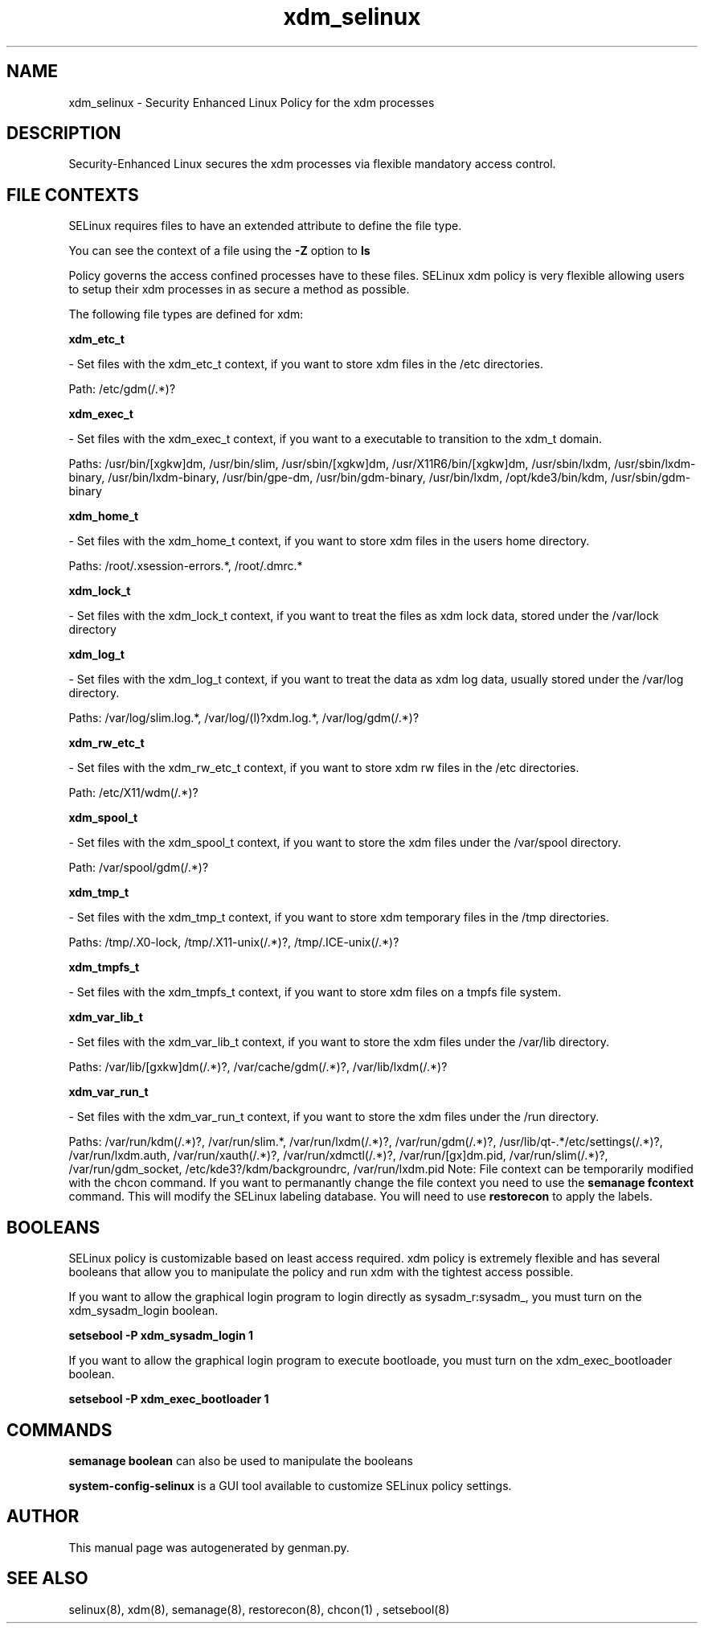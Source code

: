 .TH  "xdm_selinux"  "8"  "xdm" "dwalsh@redhat.com" "xdm SELinux Policy documentation"
.SH "NAME"
xdm_selinux \- Security Enhanced Linux Policy for the xdm processes
.SH "DESCRIPTION"

Security-Enhanced Linux secures the xdm processes via flexible mandatory access
control.  
.SH FILE CONTEXTS
SELinux requires files to have an extended attribute to define the file type. 
.PP
You can see the context of a file using the \fB\-Z\fP option to \fBls\bP
.PP
Policy governs the access confined processes have to these files. 
SELinux xdm policy is very flexible allowing users to setup their xdm processes in as secure a method as possible.
.PP 
The following file types are defined for xdm:


.EX
.B xdm_etc_t 
.EE

- Set files with the xdm_etc_t context, if you want to store xdm files in the /etc directories.

.br
Path: 
/etc/gdm(/.*)?

.EX
.B xdm_exec_t 
.EE

- Set files with the xdm_exec_t context, if you want to a executable to transition to the xdm_t domain.

.br
Paths: 
/usr/bin/[xgkw]dm, /usr/bin/slim, /usr/sbin/[xgkw]dm, /usr/X11R6/bin/[xgkw]dm, /usr/sbin/lxdm, /usr/sbin/lxdm-binary, /usr/bin/lxdm-binary, /usr/bin/gpe-dm, /usr/bin/gdm-binary, /usr/bin/lxdm, /opt/kde3/bin/kdm, /usr/sbin/gdm-binary

.EX
.B xdm_home_t 
.EE

- Set files with the xdm_home_t context, if you want to store xdm files in the users home directory.

.br
Paths: 
/root/\.xsession-errors.*, /root/\.dmrc.*

.EX
.B xdm_lock_t 
.EE

- Set files with the xdm_lock_t context, if you want to treat the files as xdm lock data, stored under the /var/lock directory


.EX
.B xdm_log_t 
.EE

- Set files with the xdm_log_t context, if you want to treat the data as xdm log data, usually stored under the /var/log directory.

.br
Paths: 
/var/log/slim\.log.*, /var/log/(l)?xdm\.log.*, /var/log/gdm(/.*)?

.EX
.B xdm_rw_etc_t 
.EE

- Set files with the xdm_rw_etc_t context, if you want to store xdm rw files in the /etc directories.

.br
Path: 
/etc/X11/wdm(/.*)?

.EX
.B xdm_spool_t 
.EE

- Set files with the xdm_spool_t context, if you want to store the xdm files under the /var/spool directory.

.br
Path: 
/var/spool/gdm(/.*)?

.EX
.B xdm_tmp_t 
.EE

- Set files with the xdm_tmp_t context, if you want to store xdm temporary files in the /tmp directories.

.br
Paths: 
/tmp/\.X0-lock, /tmp/\.X11-unix(/.*)?, /tmp/\.ICE-unix(/.*)?

.EX
.B xdm_tmpfs_t 
.EE

- Set files with the xdm_tmpfs_t context, if you want to store xdm files on a tmpfs file system.


.EX
.B xdm_var_lib_t 
.EE

- Set files with the xdm_var_lib_t context, if you want to store the xdm files under the /var/lib directory.

.br
Paths: 
/var/lib/[gxkw]dm(/.*)?, /var/cache/gdm(/.*)?, /var/lib/lxdm(/.*)?

.EX
.B xdm_var_run_t 
.EE

- Set files with the xdm_var_run_t context, if you want to store the xdm files under the /run directory.

.br
Paths: 
/var/run/kdm(/.*)?, /var/run/slim.*, /var/run/lxdm(/.*)?, /var/run/gdm(/.*)?, /usr/lib/qt-.*/etc/settings(/.*)?, /var/run/lxdm\.auth, /var/run/xauth(/.*)?, /var/run/xdmctl(/.*)?, /var/run/[gx]dm\.pid, /var/run/slim(/.*)?, /var/run/gdm_socket, /etc/kde3?/kdm/backgroundrc, /var/run/lxdm\.pid
Note: File context can be temporarily modified with the chcon command.  If you want to permanantly change the file context you need to use the 
.B semanage fcontext 
command.  This will modify the SELinux labeling database.  You will need to use
.B restorecon
to apply the labels.

.SH BOOLEANS
SELinux policy is customizable based on least access required.  xdm policy is extremely flexible and has several booleans that allow you to manipulate the policy and run xdm with the tightest access possible.


.PP
If you want to allow the graphical login program to login directly as sysadm_r:sysadm_, you must turn on the xdm_sysadm_login boolean.

.EX
.B setsebool -P xdm_sysadm_login 1
.EE

.PP
If you want to allow the graphical login program to execute bootloade, you must turn on the xdm_exec_bootloader boolean.

.EX
.B setsebool -P xdm_exec_bootloader 1
.EE

.SH "COMMANDS"

.B semanage boolean
can also be used to manipulate the booleans

.PP
.B system-config-selinux 
is a GUI tool available to customize SELinux policy settings.

.SH AUTHOR	
This manual page was autogenerated by genman.py.

.SH "SEE ALSO"
selinux(8), xdm(8), semanage(8), restorecon(8), chcon(1)
, setsebool(8)